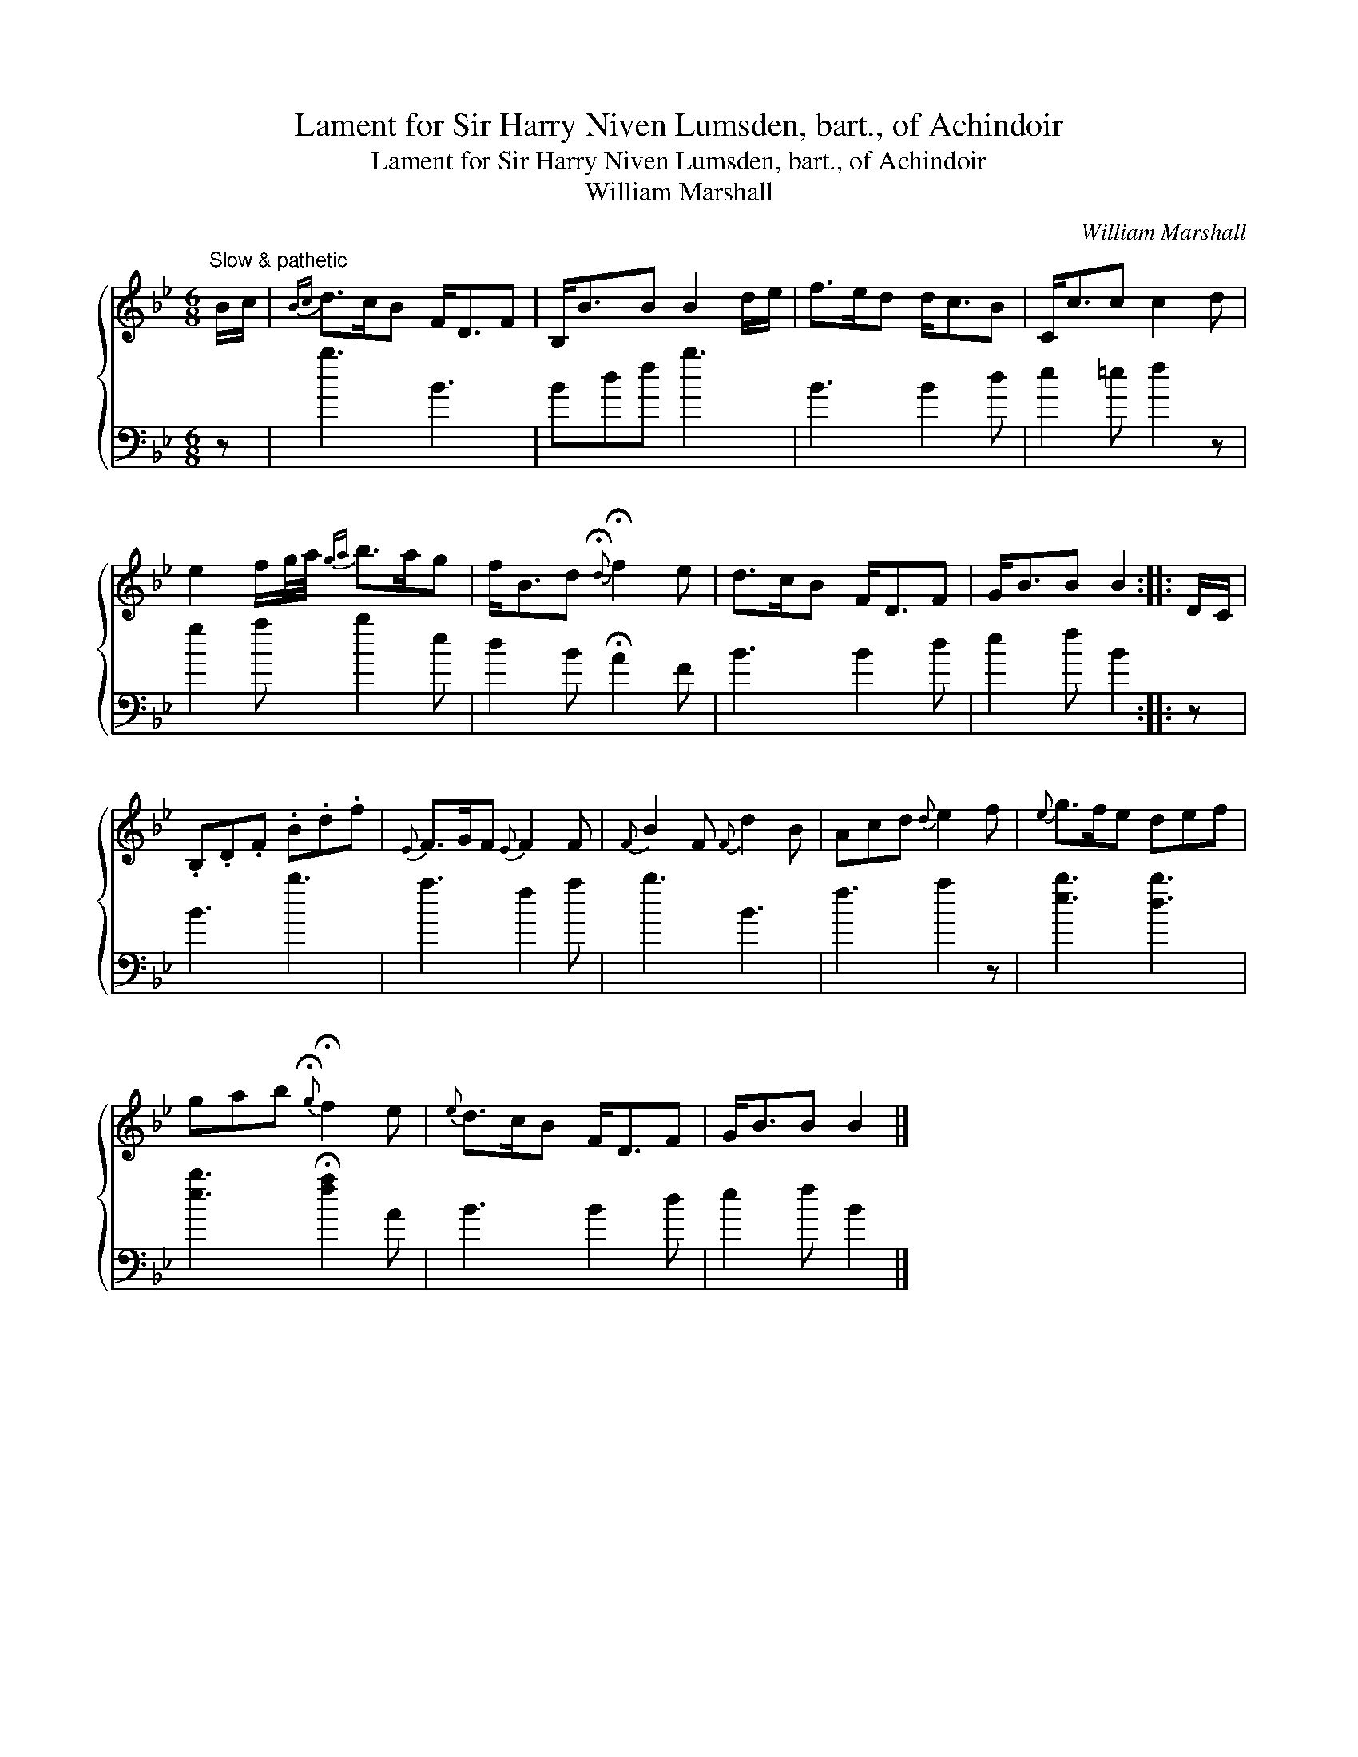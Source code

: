 X:1
T:Lament for Sir Harry Niven Lumsden, bart., of Achindoir
T:Lament for Sir Harry Niven Lumsden, bart., of Achindoir
T:William Marshall
C:William Marshall
%%score { 1 2 }
L:1/8
M:6/8
K:Bb
V:1 treble 
V:2 bass 
V:1
"^Slow & pathetic" B/c/ |{Bc} d>cB F<DF | B,<BB B2 d/e/ | f>ed d<cB | C<cc c2 d | %5
 e2 f/g/4a/4{ga} b>ag | f<Bd{!fermata!d} !fermata!f2 e | d>cB F<DF | G<BB B2 :: D/C/ | %10
 .B,.D.F .B.d.f |{E} F>GF{E} F2 F |{F} B2 F{F} d2 B | Acd{d} e2 f |{e} g>fe def | %15
 gab{!fermata!g} !fermata!f2 e |{e} d>cB F<DF | G<BB B2 |] %18
V:2
 z | b3 B3 | Bdf b3 | B3 B2 d | e2 =e f2 z | g2 a b2 e | d2 B !fermata!A2 F | B3 B2 d | e2 f B2 :: %9
 z | B3 b3 | a3 f2 a | b3 B3 | f3 a2 z | [eb]3 [db]3 | [eb]3 !fermata![fa]2 A | B3 B2 d | %17
 e2 f B2 |] %18

